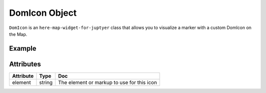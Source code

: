 DomIcon Object
==============

``DomIcon`` is an ``here-map-widget-for-juptyer`` class that allows you to visualize a marker with a custom DomIcon on the Map.

Example
-------

.. jupyter-execute::

    from here_map_widget import Map, FullscreenControl, DomMarker, DomIcon
    import os

    m = Map(api_key=os.environ["LS_API_KEY"])
    m.center = [41.8625, -87.6166]
    m.zoom = 15
    icon = DomIcon(
        element='<div style="user-select: none; cursor: default;"> \
    <div style="color: red; background-color: blue; border: 2px solid black;'
        + "font: 12px / 12px arial; padding-top: 2px; padding-left: 4px; width: 20px;"
        + 'height: 20px; margin-top: -10px; margin-left: -10px;">C</div> \
    </div>'
    )
    marker = DomMarker(lat=41.8625, lng=-87.6166, icon=icon)
    m.add_object(marker)
    m


Attributes
----------

===================    =================  ===
Attribute              Type               Doc
===================    =================  ===
element                string             The element or markup to use for this icon
===================    =================  ===
